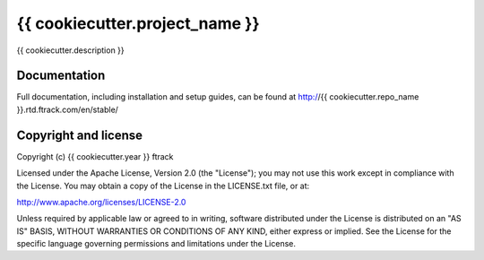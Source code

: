 ###############################
{{ cookiecutter.project_name }}
###############################

{{ cookiecutter.description }}

*************
Documentation
*************

Full documentation, including installation and setup guides, can be found at
http://{{ cookiecutter.repo_name }}.rtd.ftrack.com/en/stable/

*********************
Copyright and license
*********************

Copyright (c) {{ cookiecutter.year }} ftrack

Licensed under the Apache License, Version 2.0 (the "License"); you may not use
this work except in compliance with the License. You may obtain a copy of the
License in the LICENSE.txt file, or at:

http://www.apache.org/licenses/LICENSE-2.0

Unless required by applicable law or agreed to in writing, software distributed
under the License is distributed on an "AS IS" BASIS, WITHOUT WARRANTIES OR
CONDITIONS OF ANY KIND, either express or implied. See the License for the
specific language governing permissions and limitations under the License.

